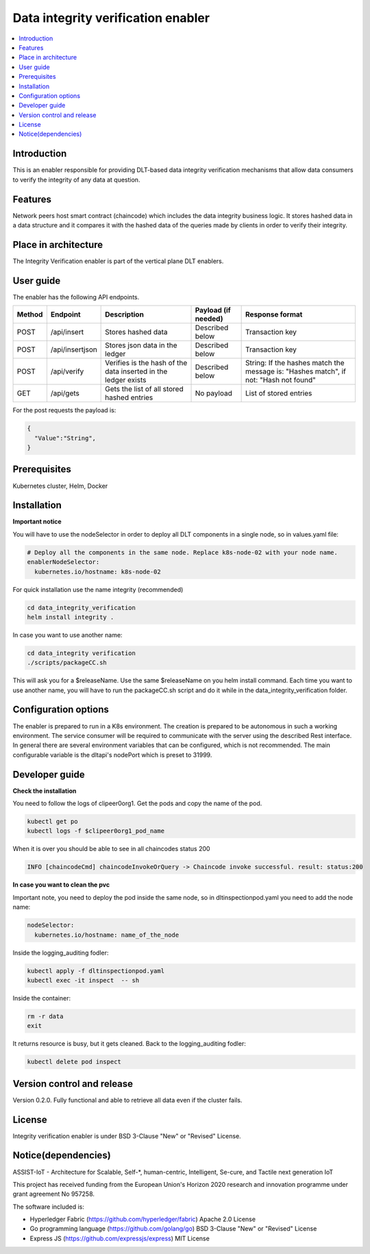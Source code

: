 .. _Data integrity verification enabler:

###################################
Data integrity verification enabler
###################################

.. contents::
  :local:
  :depth: 1

***************
Introduction
***************
This is an enabler responsible for providing DLT-based data integrity verification mechanisms that allow data consumers to verify the integrity of any data at question.

***************
Features
***************
Network peers host smart contract (chaincode) which includes the data integrity business logic. It stores hashed data in a data structure and it compares it with the hashed data of the queries made by clients in order to verify their integrity.
 
*********************
Place in architecture
*********************
The Integrity Verification enabler is part of the vertical plane DLT enablers.

.. figure:: ./integrity.png
  :alt: Integrity verification architecture
  :align: center


***************
User guide
***************
The enabler has the following API endpoints.

+--------+-----------------+----------------------------------------------------------------+---------------------+--------------------------------------------------------------------------------------+
| Method | Endpoint        | Description                                                    | Payload (if needed) | Response format                                                                      |
+========+=================+================================================================+=====================+======================================================================================+
| POST   | /api/insert     | Stores hashed data                                             | Described below     | Transaction key                                                                      |
+--------+-----------------+----------------------------------------------------------------+---------------------+--------------------------------------------------------------------------------------+
| POST   | /api/insertjson | Stores json data in the ledger                                 | Described below     | Transaction key                                                                      |
+--------+-----------------+----------------------------------------------------------------+---------------------+--------------------------------------------------------------------------------------+
| POST   | /api/verify     | Verifies is the hash of the data inserted in the ledger exists | Described below     | String: If the hashes match the message is: "Hashes match", if not: "Hash not found" |
+--------+-----------------+----------------------------------------------------------------+---------------------+--------------------------------------------------------------------------------------+
| GET    | /api/gets       | Gets the list of all stored hashed entries                     | No payload          | List of stored entries                                                               |
+--------+-----------------+----------------------------------------------------------------+---------------------+--------------------------------------------------------------------------------------+

For the post requests the payload is:

.. code:: python

  {
    "Value":"String",
  }


***************
Prerequisites
***************
Kubernetes cluster, Helm, Docker

***************
Installation
***************

**Important notice**

You will have to use the nodeSelector in order to deploy all DLT components in a single node, so in values.yaml file:

.. code:: bash

  # Deploy all the components in the same node. Replace k8s-node-02 with your node name.
  enablerNodeSelector: 
    kubernetes.io/hostname: k8s-node-02 

For quick installation use the name integrity (recommended)

.. code:: bash

  cd data_integrity_verification
  helm install integrity .

In case you want to use another name:

.. code:: bash

  cd data_integrity verification
  ./scripts/packageCC.sh

This will ask you for a $releaseName. Use the same $releaseName on you helm install command. 
Each time you want to use another name, you will have to run the packageCC.sh script and do it while in the data_integrity_verification folder.

*********************
Configuration options
*********************
The enabler is prepared to run in a K8s environment. The creation is prepared to be autonomous in such a working environment. The service consumer will be required to communicate with the server using the described Rest interface. In general there are several environment variables that can be configured, which is not recommended. 
The main configurable variable is the dltapi's nodePort which is preset to 31999.

***************
Developer guide
***************

**Check the installation**

You need to follow the logs of clipeer0org1. Get the pods and copy the name of the pod.

.. code:: bash

  kubectl get po
  kubectl logs -f $clipeer0org1_pod_name

When it is over you should be able to see in all chaincodes status 200

.. code:: bash

  INFO [chaincodeCmd] chaincodeInvokeOrQuery -> Chaincode invoke successful. result: status:200 

**In case you want to clean the pvc**

Important note, you need to deploy the pod inside the same node, so in dltinspectionpod.yaml you need to add the node name:

.. code:: bash

  nodeSelector:
    kubernetes.io/hostname: name_of_the_node

Inside the logging_auditing fodler:

.. code:: bash

  kubectl apply -f dltinspectionpod.yaml
  kubectl exec -it inspect  -- sh

Inside the container:

.. code:: bash

  rm -r data
  exit

It returns resource is busy, but it gets cleaned.
Back to the logging_auditing fodler:

.. code:: bash
  
  kubectl delete pod inspect


***************************
Version control and release
***************************
Version 0.2.0. Fully functional and able to retrieve all data even if the cluster fails.

***************
License
***************
Integrity verification enabler is under BSD 3-Clause "New" or "Revised" License.

********************
Notice(dependencies)
********************
ASSIST-IoT - Architecture for Scalable, Self-*, human-centric, Intelligent, Se-cure, and Tactile next generation IoT

This project has received funding from the European Union's Horizon 2020 research and innovation programme under grant agreement No 957258.

The software included is:

- Hyperledger Fabric (https://github.com/hyperledger/fabric) Apache 2.0 License

- Go programming language (https://github.com/golang/go) BSD 3-Clause "New" or "Revised" License
  
- Express JS (https://github.com/expressjs/express) MIT License
